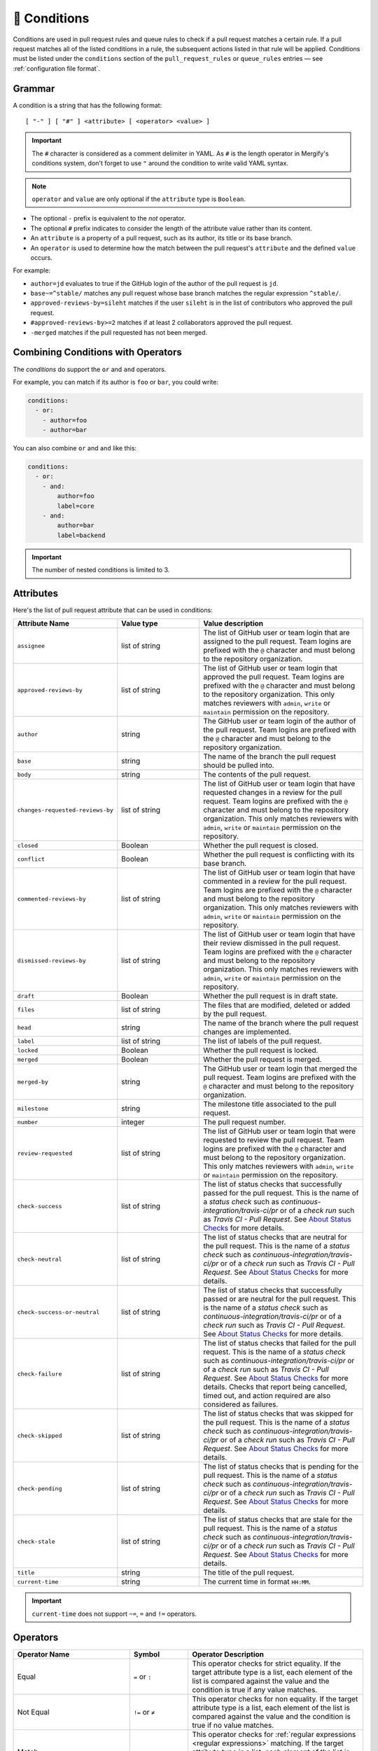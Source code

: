 .. meta::
   :description: Mergify Documentation for Conditions
   :keywords: mergify, conditions

.. _Conditions:

=============
🎯 Conditions
=============

Conditions are used in pull request rules and queue rules to check if a pull
request matches a certain rule. If a pull request matches all of the listed
conditions in a rule, the subsequent actions listed in that rule will be
applied. Conditions must be listed under the ``conditions`` section of the
``pull_request_rules`` or ``queue_rules`` entries — see :ref:`configuration file format`.

Grammar
~~~~~~~

A condition is a string that has the following format::

  [ "-" ] [ "#" ] <attribute> [ <operator> <value> ]

.. important::

   The ``#`` character is considered as a comment delimiter in YAML. As ``#``
   is the length operator in Mergify's conditions system, don't forget to use
   ``"`` around the condition to write valid YAML syntax.

.. note::

  ``operator`` and ``value`` are only optional if the ``attribute`` type is
  ``Boolean``.

- The optional ``-`` prefix is equivalent to the `not` operator.

- The optional ``#`` prefix indicates to consider the length of the attribute
  value rather than its content.

- An ``attribute`` is a property of a pull request, such as its author, its
  title or its base branch.

- An ``operator`` is used to determine how the match between the pull request's
  ``attribute`` and the defined ``value`` occurs.

For example:

- ``author=jd`` evaluates to true if the GitHub login of the author of the pull
  request is ``jd``.

- ``base~=^stable/`` matches any pull request whose base branch matches the
  regular expression ``^stable/``.

- ``approved-reviews-by=sileht`` matches if the user ``sileht`` is in the list
  of contributors who approved the pull request.

- ``#approved-reviews-by>=2`` matches if at least 2 collaborators approved the
  pull request.

- ``-merged`` matches if the pull requested has not been merged.

Combining Conditions with Operators
~~~~~~~~~~~~~~~~~~~~~~~~~~~~~~~~~~~

The `conditions` do support the ``or`` and ``and`` operators.

For example, you can match if its author is ``foo`` or
``bar``, you could write:

.. code-block:: yaml

    conditions:
      - or:
        - author=foo
        - author=bar

You can also combine ``or`` and ``and`` like this:

.. code-block:: yaml

    conditions:
      - or:
        - and:
            author=foo
            label=core
        - and:
            author=bar
            label=backend


.. important::

    The number of nested conditions is limited to 3.


.. _attributes:

Attributes
~~~~~~~~~~

Here's the list of pull request attribute that can be used in conditions:

.. list-table::
   :header-rows: 1
   :widths: 1 1 2

   * - Attribute Name
     - Value type
     - Value description
   * - ``assignee``
     - list of string
     - The list of GitHub user or team login that are assigned to the pull request.
       Team logins are prefixed with the ``@`` character and must belong to the
       repository organization.
   * - ``approved-reviews-by``
     - list of string
     - The list of GitHub user or team login that approved the pull request.
       Team logins are prefixed with the ``@`` character and must belong to the
       repository organization.
       This only matches reviewers with ``admin``, ``write`` or ``maintain``
       permission on the repository.
   * - ``author``
     - string
     - The GitHub user or team login of the author of the pull request.
       Team logins are prefixed with the ``@`` character and must belong to the
       repository organization.
   * - ``base``
     - string
     - The name of the branch the pull request should be pulled into.
   * - ``body``
     - string
     - The contents of the pull request.
   * - ``changes-requested-reviews-by``
     - list of string
     - The list of GitHub user or team login that have requested changes in a
       review for the pull request.
       Team logins are prefixed with the ``@`` character and must belong to the
       repository organization.
       This only matches reviewers with ``admin``, ``write`` or ``maintain``
       permission on the repository.
   * - ``closed``
     - Boolean
     - Whether the pull request is closed.
   * - ``conflict``
     - Boolean
     - Whether the pull request is conflicting with its base branch.
   * - ``commented-reviews-by``
     - list of string
     - The list of GitHub user or team login that have commented in a review
       for the pull request.
       Team logins are prefixed with the ``@`` character and must belong to the
       repository organization.
       This only matches reviewers with ``admin``, ``write`` or ``maintain``
       permission on the repository.
   * - ``dismissed-reviews-by``
     - list of string
     - The list of GitHub user or team login that have their review dismissed
       in the pull request.
       Team logins are prefixed with the ``@`` character and must belong to the
       repository organization.
       This only matches reviewers with ``admin``, ``write`` or ``maintain``
       permission on the repository.
   * - ``draft``
     - Boolean
     - Whether the pull request is in draft state.
   * - ``files``
     - list of string
     - The files that are modified, deleted or added by the pull request.
   * - ``head``
     - string
     - The name of the branch where the pull request changes are implemented.
   * - ``label``
     - list of string
     - The list of labels of the pull request.
   * - ``locked``
     - Boolean
     - Whether the pull request is locked.
   * - ``merged``
     - Boolean
     - Whether the pull request is merged.
   * - ``merged-by``
     - string
     - The GitHub user or team login that merged the pull request.
       Team logins are prefixed with the ``@`` character and must belong to the
       repository organization.
   * - ``milestone``
     - string
     - The milestone title associated to the pull request.
   * - ``number``
     - integer
     - The pull request number.
   * - ``review-requested``
     - list of string
     - The list of GitHub user or team login that were requested to review the
       pull request.
       Team logins are prefixed with the ``@`` character and must belong to the
       repository organization.
       This only matches reviewers with ``admin``, ``write`` or ``maintain``
       permission on the repository.
   * - ``check-success``
     - list of string
     - The list of status checks that successfully passed for the pull request.
       This is the name of a *status check* such as
       `continuous-integration/travis-ci/pr` or of a *check run* such as
       `Travis CI - Pull Request`. See `About Status Checks`_ for more
       details.
   * - ``check-neutral``
     - list of string
     - The list of status checks that are neutral for the pull request.
       This is the name of a *status check* such as
       `continuous-integration/travis-ci/pr` or of a *check run* such as
       `Travis CI - Pull Request`. See `About Status Checks`_ for more
       details.
   * - ``check-success-or-neutral``
     - list of string
     - The list of status checks that successfully passed or are neutral for
       the pull request.
       This is the name of a *status check* such as
       `continuous-integration/travis-ci/pr` or of a *check run* such as
       `Travis CI - Pull Request`. See `About Status Checks`_ for more
       details.
   * - ``check-failure``
     - list of string
     - The list of status checks that failed for the pull request.
       This is the name of a *status check* such as
       `continuous-integration/travis-ci/pr` or of a *check run* such as
       `Travis CI - Pull Request`. See `About Status Checks`_ for more
       details.
       Checks that report being cancelled, timed out, and action
       required are also considered as failures.
   * - ``check-skipped``
     - list of string
     - The list of status checks that was skipped for the pull request.
       This is the name of a *status check* such as
       `continuous-integration/travis-ci/pr` or of a *check run* such as
       `Travis CI - Pull Request`. See `About Status Checks`_ for more
       details.
   * - ``check-pending``
     - list of string
     - The list of status checks that is pending for the pull request.
       This is the name of a *status check* such as
       `continuous-integration/travis-ci/pr` or of a *check run* such as
       `Travis CI - Pull Request`. See `About Status Checks`_ for more
       details.
   * - ``check-stale``
     - list of string
     - The list of status checks that are stale for the pull request.
       This is the name of a *status check* such as
       `continuous-integration/travis-ci/pr` or of a *check run* such as
       `Travis CI - Pull Request`. See `About Status Checks`_ for more
       details.
   * - ``title``
     - string
     - The title of the pull request.
   * - ``current-time``
     - string
     - The current time in format ``HH:MM``.


.. important::

   ``current-time`` does not support ``~=``, ``=`` and ``!=`` operators.


.. _Operators:

Operators
~~~~~~~~~

.. list-table::
   :header-rows: 1
   :widths: 2 1 3

   * - Operator Name
     - Symbol
     - Operator Description
   * - Equal
     - ``=`` or ``:``
     - This operator checks for strict equality. If the target attribute type
       is a list, each element of the list is compared against the value and
       the condition is true if any value matches.
   * - Not Equal
     - ``!=`` or ``≠``
     - This operator checks for non equality. If the target attribute type
       is a list, each element of the list is compared against the value and
       the condition is true if no value matches.
   * - Match
     - ``~=``
     - This operator checks for :ref:`regular expressions <regular
       expressions>` matching. If the target attribute type is a list, each
       element of the list is matched against the value and the condition is
       true if any value matches.
   * - Greater Than or Equal
     - ``>=`` or ``≥``
     - This operator checks for the value to be greater than or equal to the
       provided value. It's usually used to compare against the length of a
       list using the ``#`` prefix.
   * - Greater Than
     - ``>``
     - This operator checks for the value to be greater than the provided
       value. It's usually used to compare against the length of a list using
       the ``#`` prefix.
   * - Lesser Than or Equal
     - ``<=`` or ``≤``
     - This operator checks for the value to be lesser then or equal to the
       provided value. It's usually used to compare against the length of a
       list using the ``#`` prefix.
   * - Lesser Than
     - ``<``
     - This operator checks for the value to be lesser than the provided value.
       It's usually used to compare against the length of a list using the
       ``#`` prefix.


How To Match Lists
~~~~~~~~~~~~~~~~~~~

Some attributes have a type of ``list``. Most `Operators`_ are able to match
value against lists: they will iterate over all the values of the list and
return true if any of the value matches.

For example, the ``label`` attribute is a list of string containing the names
of the label attached to a pull request. With a pull request whose labels are
``(bug, work-in-progress)``, then:

- ``label=work-in-progress`` is **true** because there is a label named
  ``work-in-progress``.

- ``label=enhancement`` is **false** because there is no label named
  ``enhancement``.

- ``label!=work-in-progress`` is **false** because there is a label named
  ``work-in-progress``.

- ``label~=^work`` is **true** because there is a label matching the regular
  expression ``^work``.

- ``-label~=^work`` is **false** because there is a label matching the regular
  expression ``^work`` but the condition is reversed with the ``-`` prefix.

The same applies for the ``files`` attribute — which contains the list of
modified files:

- ``files=README`` is **true** if the file ``README`` is modified in the pull
  request.

- ``files!=README`` is **true** if the file ``README`` is not modified in the
  pull request.

- ``files~=^src/`` is **true** if any files in the ``src`` directory is
  modified in the pull request.

- ``-files~=^src/`` is **true** if none of the files that are modified are in
  the ``src`` directory.


About Status Checks
~~~~~~~~~~~~~~~~~~~

Generic Status Check
++++++++++++++++++++

When using the ``check-success``, ``check-neutral``, ``check-failure``,
``check-skipped``, ``check-pending``, and ``check-stale``
conditions, you need to use the name of your check service. This can be find by
opening an existing pull request and scrolling down near the ``Merge`` button.

.. image:: _static/status-check-example.png
   :alt: Status check example

The name of the status check is written in bold on the left side. In the
example above, it should be ``Uno.UI - CI``. A condition that would make sure
this checks succeed before doing any action should be written as:

.. code-block:: yaml

     conditions:
       - check-success=Uno.UI - CI

GitHub Actions
++++++++++++++

GitHub Actions works slightly differently. To match a status check when using
GitHub Action, only the job name is used.

.. image:: _static/status-check-gh-example.png
   :alt: Status check GitHub Action example

In the example above, it would be ``A job to say hello``:

.. code-block:: yaml

     conditions:
       - check-success=A job to say hello

Validating All Status Checks
++++++++++++++++++++++++++++

A common condition is to require that "every status check (CI) passes" —
especially before executing the :ref:`merge action` action.

**There is no such thing as "every status check" in GitHub.**

Here's why:

1. Each pull request can have its own custom list of status checks.
2. On creation, or when a new commit is pushed, a pull request has **no**
   status check.
3. A status check might not be reported by a service (CI) (e.g., because it's
   broken) and therefore be absent.

Those three facts make it **mandatory** to write explicitly the checks that are
expected for your condition to be valid. Therefore you must list explicitly
every status check that is expected, e.g.:

.. code-block:: yaml

     conditions:
       - check-success=build: Windows
       - check-success=build: Linux

**Do not** use conditions such as:

- ``#check-failure=0``, because this will be true as soon as the pull request is
  created and before any service report its status (see point 2. above).

- ``check-success~=build`` while expecting this to wait for "all" status checks
  that have ``build`` in their name (see point 1. and 2.above).

Such conditions won't do what you want them to do.
